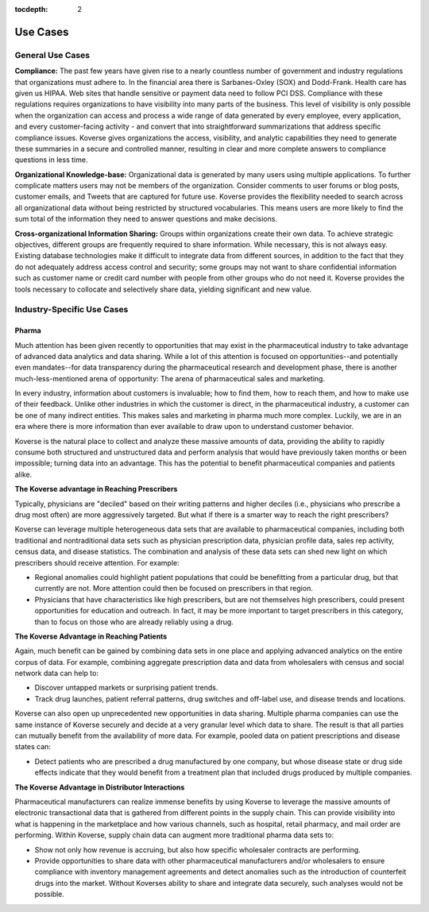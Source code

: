 :tocdepth: 2


Use Cases
=========
General Use Cases
-----------------
**Compliance:** The past few years have given rise to a nearly countless number of government and industry regulations that organizations must adhere to. In the financial area there is Sarbanes-Oxley (SOX) and Dodd-Frank. Health care has given us HIPAA. Web sites that handle sensitive or payment data need to follow PCI DSS. Compliance with these regulations requires organizations to have visibility into many parts of the business. This level of visibility is only possible when the organization can access and process a wide range of data generated by every employee, every application, and every customer-facing activity - and convert that into straightforward summarizations that address specific compliance issues. Koverse gives organizations the access, visibility, and analytic capabilities they need to generate these summaries in a secure and controlled manner, resulting in clear and more complete answers to compliance questions in less time. 

 
**Organizational Knowledge-base:** Organizational data is generated by many users using multiple applications. To further complicate matters users may not be members of the organization. Consider comments to user forums or blog posts, customer emails, and Tweets that are captured for future use. Koverse provides the flexibility needed to search across all organizational data without being restricted by structured vocabularies. This means users are more likely to find the sum total of the information they need to answer questions and make decisions. 

 
**Cross-organizational Information Sharing:** Groups within organizations create their own data. To achieve strategic objectives, different groups are frequently required to share information. While necessary, this is not always easy. Existing database technologies make it difficult to integrate data from different sources, in addition to the fact that they do not adequately address access control and security; some groups may not want to share confidential information such as customer name or credit card number with people from other groups who do not need it. Koverse provides the tools necessary to collocate and selectively share data, yielding significant and new value.

Industry-Specific Use Cases
---------------------------
Pharma
^^^^^^^
Much attention has been given recently to opportunities that may exist in the pharmaceutical industry to take advantage of advanced data analytics and data sharing.  While a lot of this attention is focused on opportunities--and potentially even mandates--for data transparency during the pharmaceutical research and development phase, there is another much-less-mentioned arena of opportunity: The arena of pharmaceutical sales and marketing. 

In every industry, information about customers is invaluable; how to find them, how to reach them, and how to make use of their feedback. Unlike other industries in which the customer is direct, in the pharmaceutical industry, a customer can be one of many indirect entities.  This makes sales and marketing in pharma much more complex.  Luckily, we are in an era where there is more information than ever available to draw upon to understand customer behavior.  

Koverse is the natural place to collect and analyze these massive amounts of data, providing the ability to rapidly consume both structured and unstructured data and perform analysis that would have previously taken months or been impossible; turning data into an advantage.  This has the potential to benefit pharmaceutical companies and patients alike.


**The Koverse advantage in Reaching Prescribers**


Typically, physicians are "deciled" based on their writing patterns and higher deciles (i.e., physicians who prescribe a drug most often) are more aggressively targeted. But what if there is a smarter way to reach the right prescribers?

Koverse can leverage multiple heterogeneous data sets that are available to pharmaceutical companies, including both traditional and nontraditional data sets such as physician prescription data, physician profile data, sales rep activity, census data, and disease statistics.  The combination and analysis of these data sets can shed new light on which prescribers should receive attention.  For example:

* Regional anomalies could highlight patient populations that could be benefitting from a particular drug, but that currently are not.  More attention could then be focused on prescribers in that region.

* Physicians that have characteristics like high prescribers, but are not themselves high prescribers, could present opportunities for education and outreach.  In fact, it may be more important to target prescribers in this category, than to focus on those who are already reliably using a drug.

**The Koverse Advantage in Reaching Patients**

Again, much benefit can be gained by combining data sets in one place and applying advanced analytics on the entire corpus of data.  For example, combining aggregate prescription data and data from wholesalers with census and social network data can help to:

* Discover untapped markets or surprising patient trends.
* Track drug launches, patient referral patterns, drug switches and off-label use, and disease trends and locations.

Koverse can also open up unprecedented new opportunities in data sharing.  Multiple pharma companies can use the same instance of Koverse securely and decide at a very granular level which data to share.  The result is that all parties can mutually benefit from the availability of more data.  For example, pooled data on patient prescriptions and disease states can:

* Detect patients who are prescribed a drug manufactured by one company, but whose disease state or drug side effects indicate that they would benefit from a treatment plan that included drugs produced by multiple companies.

**The Koverse Advantage in Distributor Interactions**

Pharmaceutical manufacturers can realize immense benefits by using Koverse to leverage the massive amounts of electronic transactional data that is gathered from different points in the supply chain.  This can provide visibility into what is happening in the marketplace and how various channels, such as hospital, retail pharmacy, and mail order are performing. Within Koverse, supply chain data can augment more traditional pharma data sets to:

* Show not only how revenue is accruing, but also how specific wholesaler contracts are performing. 
* Provide opportunities to share data with other pharmaceutical manufacturers and/or wholesalers to ensure compliance with inventory management agreements and detect anomalies such as the introduction of counterfeit drugs into the market.   Without Koverses ability to share and integrate data securely, such analyses would not be possible.

 
